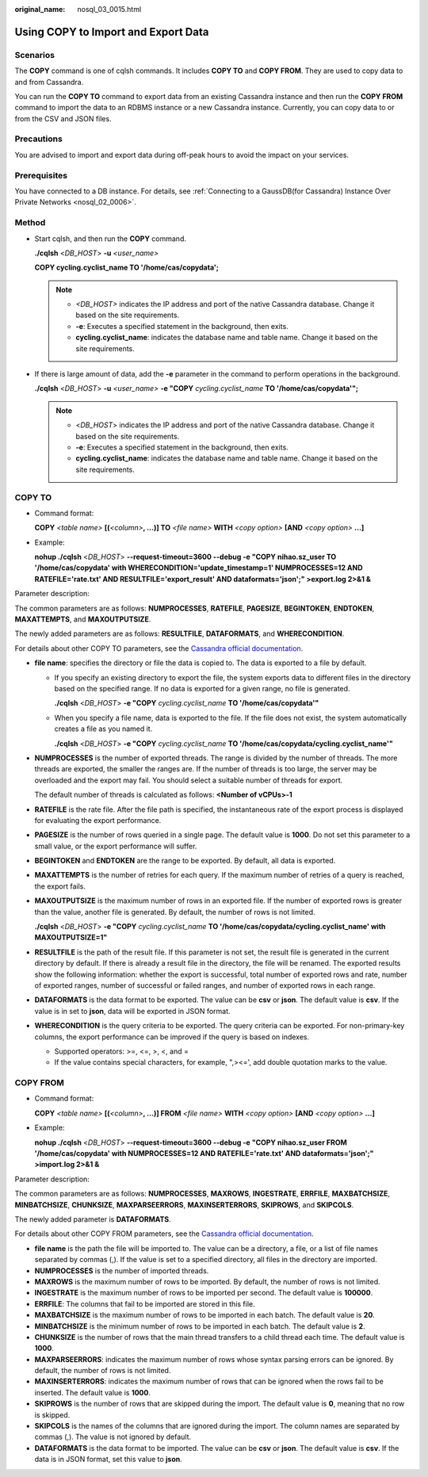 :original_name: nosql_03_0015.html

.. _nosql_03_0015:

Using COPY to Import and Export Data
====================================

Scenarios
---------

The **COPY** command is one of cqlsh commands. It includes **COPY TO** and **COPY FROM**. They are used to copy data to and from Cassandra.

You can run the **COPY TO** command to export data from an existing Cassandra instance and then run the **COPY FROM** command to import the data to an RDBMS instance or a new Cassandra instance. Currently, you can copy data to or from the CSV and JSON files.

Precautions
-----------

You are advised to import and export data during off-peak hours to avoid the impact on your services.

Prerequisites
-------------

You have connected to a DB instance. For details, see :ref:`Connecting to a GaussDB(for Cassandra) Instance Over Private Networks <nosql_02_0006>`.

Method
------

-  Start cqlsh, and then run the **COPY** command.

   **./cqlsh** <*DB_HOST*> **-u** *<user_name>*

   **COPY cycling.cyclist_name TO '/home/cas/copydata';**

   .. note::

      -  *<DB_HOST>* indicates the IP address and port of the native Cassandra database. Change it based on the site requirements.
      -  **-e**: Executes a specified statement in the background, then exits.
      -  **cycling.cyclist_name**: indicates the database name and table name. Change it based on the site requirements.

-  If there is large amount of data, add the **-e** parameter in the command to perform operations in the background.

   **./cqlsh** <*DB_HOST*> **-u** *<user_name>* **-e "COPY** *cycling.cyclist_name* **TO '/home/cas/copydata'";**

   .. note::

      -  <*DB_HOST*> indicates the IP address and port of the native Cassandra database. Change it based on the site requirements.
      -  **-e**: Executes a specified statement in the background, then exits.
      -  **cycling.cyclist_name**: indicates the database name and table name. Change it based on the site requirements.

COPY TO
-------

-  Command format:

   **COPY** *<table name>* **[(**\ *<column>*\ **, ...)] TO** *<file name>* **WITH** *<copy option>* **[AND** *<copy option>* **...]**

-  Example:

   **nohup ./cqlsh** <*DB_HOST*> **--request-timeout=3600 --debug -e "COPY nihao.sz_user TO '/home/cas/copydata' with WHERECONDITION='update_timestamp=1' NUMPROCESSES=12 AND RATEFILE='rate.txt' AND RESULTFILE='export_result' AND dataformats='json';" >export.log 2>&1 &**

Parameter description:

The common parameters are as follows: **NUMPROCESSES**, **RATEFILE**, **PAGESIZE**, **BEGINTOKEN**, **ENDTOKEN**, **MAXATTEMPTS**, and **MAXOUTPUTSIZE**.

The newly added parameters are as follows: **RESULTFILE**, **DATAFORMATS**, and **WHERECONDITION**.

For details about other COPY TO parameters, see the `Cassandra official documentation <https://cassandra.apache.org/doc/latest/tools/cqlsh.html#copy-to>`__.

-  **file name**: specifies the directory or file the data is copied to. The data is exported to a file by default.

   -  If you specify an existing directory to export the file, the system exports data to different files in the directory based on the specified range. If no data is exported for a given range, no file is generated.

      **./cqlsh** <*DB_HOST*> **-e "COPY** *cycling.cyclist_name* **TO '/home/cas/copydata'"**

   -  When you specify a file name, data is exported to the file. If the file does not exist, the system automatically creates a file as you named it.

      **./cqlsh** <*DB_HOST*> **-e "COPY** *cycling.cyclist_name* **TO '/home/cas/copydata/cycling.cyclist_name'"**

-  **NUMPROCESSES** is the number of exported threads. The range is divided by the number of threads. The more threads are exported, the smaller the ranges are. If the number of threads is too large, the server may be overloaded and the export may fail. You should select a suitable number of threads for export.

   The default number of threads is calculated as follows: **<Number of vCPUs>-1**

-  **RATEFILE** is the rate file. After the file path is specified, the instantaneous rate of the export process is displayed for evaluating the export performance.

-  **PAGESIZE** is the number of rows queried in a single page. The default value is **1000**. Do not set this parameter to a small value, or the export performance will suffer.

-  **BEGINTOKEN** and **ENDTOKEN** are the range to be exported. By default, all data is exported.

-  **MAXATTEMPTS** is the number of retries for each query. If the maximum number of retries of a query is reached, the export fails.

-  **MAXOUTPUTSIZE** is the maximum number of rows in an exported file. If the number of exported rows is greater than the value, another file is generated. By default, the number of rows is not limited.

   **./cqlsh** <*DB_HOST*> **-e "COPY** *cycling.cyclist_name* **TO '/home/cas/copydata/cycling.cyclist_name' with MAXOUTPUTSIZE=1"**

-  **RESULTFILE** is the path of the result file. If this parameter is not set, the result file is generated in the current directory by default. If there is already a result file in the directory, the file will be renamed. The exported results show the following information: whether the export is successful, total number of exported rows and rate, number of exported ranges, number of successful or failed ranges, and number of exported rows in each range.

-  **DATAFORMATS** is the data format to be exported. The value can be **csv** or **json**. The default value is **csv**. If the value is in set to **json**, data will be exported in JSON format.

-  **WHERECONDITION** is the query criteria to be exported. The query criteria can be exported. For non-primary-key columns, the export performance can be improved if the query is based on indexes.

   -  Supported operators: >=, <=, >, <, and =
   -  If the value contains special characters, for example, ",><=', add double quotation marks to the value.

COPY FROM
---------

-  Command format:

   **COPY** *<table name>* **[(**\ *<column>*\ **, ...)] FROM** *<file name>* **WITH** *<copy option>* **[AND** *<copy option>* **...]**

-  Example:

   **nohup ./cqlsh** <*DB_HOST*> **--request-timeout=3600 --debug -e "COPY nihao.sz_user FROM '/home/cas/copydata' with NUMPROCESSES=12 AND RATEFILE='rate.txt' AND dataformats='json';" >import.log 2>&1 &**

Parameter description:

The common parameters are as follows: **NUMPROCESSES**, **MAXROWS**, **INGESTRATE**, **ERRFILE**, **MAXBATCHSIZE**, **MINBATCHSIZE**, **CHUNKSIZE**, **MAXPARSEERRORS**, **MAXINSERTERRORS**, **SKIPROWS**, and **SKIPCOLS**.

The newly added parameter is **DATAFORMATS**.

For details about other COPY FROM parameters, see the `Cassandra official documentation <http://cassandra.apache.org/doc/latest/tools/cqlsh.html#copy-from>`__.

-  **file name** is the path the file will be imported to. The value can be a directory, a file, or a list of file names separated by commas (,). If the value is set to a specified directory, all files in the directory are imported.
-  **NUMPROCESSES** is the number of imported threads.
-  **MAXROWS** is the maximum number of rows to be imported. By default, the number of rows is not limited.
-  **INGESTRATE** is the maximum number of rows to be imported per second. The default value is **100000**.
-  **ERRFILE**: The columns that fail to be imported are stored in this file.
-  **MAXBATCHSIZE** is the maximum number of rows to be imported in each batch. The default value is **20**.
-  **MINBATCHSIZE** is the minimum number of rows to be imported in each batch. The default value is **2**.
-  **CHUNKSIZE** is the number of rows that the main thread transfers to a child thread each time. The default value is **1000**.
-  **MAXPARSEERRORS**: indicates the maximum number of rows whose syntax parsing errors can be ignored. By default, the number of rows is not limited.
-  **MAXINSERTERRORS**: indicates the maximum number of rows that can be ignored when the rows fail to be inserted. The default value is **1000**.
-  **SKIPROWS** is the number of rows that are skipped during the import. The default value is **0**, meaning that no row is skipped.
-  **SKIPCOLS** is the names of the columns that are ignored during the import. The column names are separated by commas (,). The value is not ignored by default.
-  **DATAFORMATS** is the data format to be imported. The value can be **csv** or **json**. The default value is **csv**. If the data is in JSON format, set this value to **json**.
